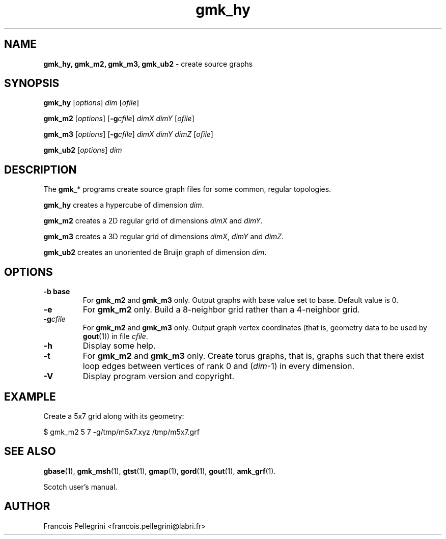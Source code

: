 .\" Text automatically generated by txt2man
.TH gmk_hy 1 "23 November 2019" "" "Scotch user's manual"
.SH NAME
\fBgmk_hy, gmk_m2, gmk_m3, gmk_ub2 \fP- create source graphs
\fB
.SH SYNOPSIS
.nf
.fam C
\fBgmk_hy\fP [\fIoptions\fP] \fIdim\fP [\fIofile\fP]

\fBgmk_m2\fP [\fIoptions\fP] [\fB-g\fP\fIcfile\fP] \fIdimX\fP \fIdimY\fP [\fIofile\fP]

\fBgmk_m3\fP [\fIoptions\fP] [\fB-g\fP\fIcfile\fP] \fIdimX\fP \fIdimY\fP \fIdimZ\fP [\fIofile\fP]

\fBgmk_ub2\fP [\fIoptions\fP] \fIdim\fP

.fam T
.fi
.fam T
.fi
.SH DESCRIPTION
The \fBgmk_\fP* programs create source graph files for some common,
regular topologies.
.PP
\fBgmk_hy\fP creates a hypercube of dimension \fIdim\fP.
.PP
\fBgmk_m2\fP creates a 2D regular grid of dimensions \fIdimX\fP and \fIdimY\fP.
.PP
\fBgmk_m3\fP creates a 3D regular grid of dimensions \fIdimX\fP, \fIdimY\fP and \fIdimZ\fP.
.PP
\fBgmk_ub2\fP creates an unoriented de Bruijn graph of dimension \fIdim\fP.
.SH OPTIONS
.TP
.B
\fB-b\fP base
For \fBgmk_m2\fP and \fBgmk_m3\fP only. Output graphs with base
value set to base. Default value is 0.
.TP
.B
\fB-e\fP
For \fBgmk_m2\fP only. Build a 8-neighbor grid rather than a
4-neighbor grid.
.TP
.B
\fB-g\fP\fIcfile\fP
For \fBgmk_m2\fP and \fBgmk_m3\fP only. Output graph vertex
coordinates (that is, geometry data to be used by
\fBgout\fP(1)) in file \fIcfile\fP.
.TP
.B
\fB-h\fP
Display some help.
.TP
.B
\fB-t\fP
For \fBgmk_m2\fP and \fBgmk_m3\fP only. Create torus graphs, that
is, graphs such that there exist loop edges between
vertices of rank 0 and (\fIdim\fP-1) in every dimension.
.TP
.B
\fB-V\fP
Display program version and copyright.
.SH EXAMPLE
Create a 5x7 grid along with its geometry:
.PP
.nf
.fam C
    $ gmk_m2 5 7 -g/tmp/m5x7.xyz /tmp/m5x7.grf

.fam T
.fi
.SH SEE ALSO
\fBgbase\fP(1), \fBgmk_msh\fP(1), \fBgtst\fP(1), \fBgmap\fP(1), \fBgord\fP(1), \fBgout\fP(1), \fBamk_grf\fP(1).
.PP
Scotch user's manual.
.SH AUTHOR
Francois Pellegrini <francois.pellegrini@labri.fr>
